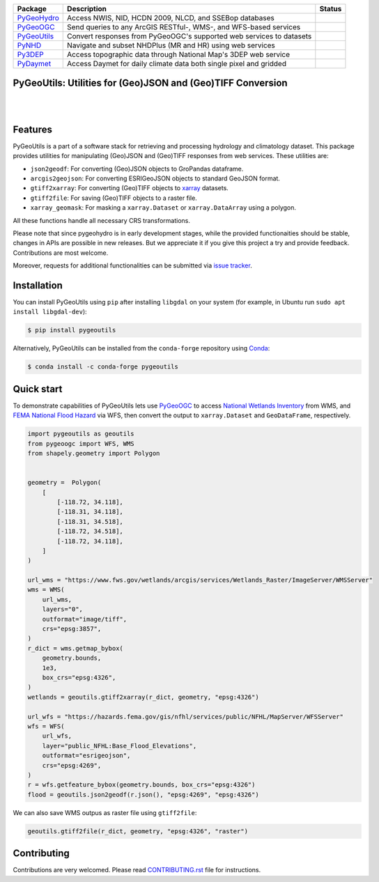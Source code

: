 .. .. image:: https://raw.githubusercontent.com/cheginit/pygeohydro/master/docs/_static/pygeoutils_logo.png
..     :target: https://github.com/cheginit/pygeoutils
..     :align: center

.. |

.. |pygeohydro| image:: https://github.com/cheginit/pygeohydro/actions/workflows/test.yml/badge.svg
    :target: https://github.com/cheginit/pygeohydro/actions?query=workflow%3Apytest
    :alt: Github Actions

.. |pygeoogc| image:: https://github.com/cheginit/pygeoogc/actions/workflows/test.yml/badge.svg
    :target: https://github.com/cheginit/pygeoogc/actions?query=workflow%3Apytest
    :alt: Github Actions

.. |pygeoutils| image:: https://github.com/cheginit/pygeoutils/actions/workflows/test.yml/badge.svg
    :target: https://github.com/cheginit/pygeoutils/actions?query=workflow%3Apytest
    :alt: Github Actions

.. |pynhd| image:: https://github.com/cheginit/pynhd/actions/workflows/test.yml/badge.svg
    :target: https://github.com/cheginit/pynhd/actions?query=workflow%3Apytest
    :alt: Github Actions

.. |py3dep| image:: https://github.com/cheginit/py3dep/actions/workflows/test.yml/badge.svg
    :target: https://github.com/cheginit/py3dep/actions?query=workflow%3Apytest
    :alt: Github Actions

.. |pydaymet| image:: https://github.com/cheginit/pydaymet/actions/workflows/test.yml/badge.svg
    :target: https://github.com/cheginit/pydaymet/actions?query=workflow%3Apytest
    :alt: Github Actions

=========== ==================================================================== ============
Package     Description                                                          Status
=========== ==================================================================== ============
PyGeoHydro_ Access NWIS, NID, HCDN 2009, NLCD, and SSEBop databases              |pygeohydro|
PyGeoOGC_   Send queries to any ArcGIS RESTful-, WMS-, and WFS-based services    |pygeoogc|
PyGeoUtils_ Convert responses from PyGeoOGC's supported web services to datasets |pygeoutils|
PyNHD_      Navigate and subset NHDPlus (MR and HR) using web services           |pynhd|
Py3DEP_     Access topographic data through National Map's 3DEP web service      |py3dep|
PyDaymet_   Access Daymet for daily climate data both single pixel and gridded   |pydaymet|
=========== ==================================================================== ============

.. _pygeohydro: https://github.com/cheginit/pygeohydro
.. _PyGeoOGC: https://github.com/cheginit/pygeoogc
.. _PyGeoUtils: https://github.com/cheginit/pygeoutils
.. _PyNHD: https://github.com/cheginit/pynhd
.. _Py3DEP: https://github.com/cheginit/py3dep
.. _PyDaymet: https://github.com/cheginit/pydaymet

PyGeoUtils: Utilities for (Geo)JSON and (Geo)TIFF Conversion
------------------------------------------------------------

.. image:: https://img.shields.io/pypi/v/pygeoutils.svg
    :target: https://pypi.python.org/pypi/pygeoutils
    :alt: PyPi

.. image:: https://img.shields.io/conda/vn/conda-forge/pygeoutils.svg
    :target: https://anaconda.org/conda-forge/pygeoutils
    :alt: Conda Version

.. image:: https://codecov.io/gh/cheginit/pygeoutils/branch/master/graph/badge.svg
    :target: https://codecov.io/gh/cheginit/pygeoutils
    :alt: CodeCov

.. image:: https://mybinder.org/badge_logo.svg
    :target: https://mybinder.org/v2/gh/cheginit/pygeohydro/master?filepath=docs%2Fexamples
    :alt: Binder

|

.. image:: https://www.codefactor.io/repository/github/cheginit/pygeoutils/badge
   :target: https://www.codefactor.io/repository/github/cheginit/pygeoutils
   :alt: CodeFactor

.. image:: https://img.shields.io/badge/code%20style-black-000000.svg
    :target: https://github.com/psf/black
    :alt: black

.. image:: https://img.shields.io/badge/pre--commit-enabled-brightgreen?logo=pre-commit&logoColor=white
    :target: https://github.com/pre-commit/pre-commit
    :alt: pre-commit

|

Features
--------

PyGeoUtils is a part of a software stack for retrieving and processing hydrology and climatology
dataset. This package provides utilities for manipulating (Geo)JSON and (Geo)TIFF responses
from web services. These utilities are:

- ``json2geodf``: For converting (Geo)JSON objects to GroPandas dataframe.
- ``arcgis2geojson``: For converting ESRIGeoJSON objects to standard GeoJSON format.
- ``gtiff2xarray``: For converting (Geo)TIFF objects to `xarray <https://xarray.pydata.org/>`__
  datasets.
- ``gtiff2file``: For saving (Geo)TIFF objects to a raster file.
- ``xarray_geomask``: For masking a ``xarray.Dataset`` or ``xarray.DataArray`` using a polygon.

All these functions handle all necessary CRS transformations.

Please note that since pygeohydro is in early development stages, while the provided
functionaities should be stable, changes in APIs are possible in new releases. But we
appreciate it if you give this project a try and provide feedback. Contributions are most welcome.

Moreover, requests for additional functionalities can be submitted via
`issue tracker <https://github.com/cheginit/pygeoutils/issues>`__.

Installation
------------

You can install PyGeoUtils using ``pip`` after installing ``libgdal`` on your system
(for example, in Ubuntu run ``sudo apt install libgdal-dev``):

.. code-block:: console

    $ pip install pygeoutils

Alternatively, PyGeoUtils can be installed from the ``conda-forge`` repository
using `Conda <https://docs.conda.io/en/latest/>`__:

.. code-block:: console

    $ conda install -c conda-forge pygeoutils

Quick start
-----------

To demonstrate capabilities of PyGeoUtils lets use
`PyGeoOGC <https://github.com/cheginit/pygeoogc>`__ to access
`National Wetlands Inventory <https://www.fws.gov/wetlands/>`__ from WMS, and
`FEMA National Flood Hazard <https://www.fema.gov/national-flood-hazard-layer-nfhl>`__
via WFS, then convert the output to ``xarray.Dataset`` and ``GeoDataFrame``, respectively.

.. code-block:: python

    import pygeoutils as geoutils
    from pygeoogc import WFS, WMS
    from shapely.geometry import Polygon


    geometry =  Polygon(
        [
            [-118.72, 34.118],
            [-118.31, 34.118],
            [-118.31, 34.518],
            [-118.72, 34.518],
            [-118.72, 34.118],
        ]
    )

    url_wms = "https://www.fws.gov/wetlands/arcgis/services/Wetlands_Raster/ImageServer/WMSServer"
    wms = WMS(
        url_wms,
        layers="0",
        outformat="image/tiff",
        crs="epsg:3857",
    )
    r_dict = wms.getmap_bybox(
        geometry.bounds,
        1e3,
        box_crs="epsg:4326",
    )
    wetlands = geoutils.gtiff2xarray(r_dict, geometry, "epsg:4326")

    url_wfs = "https://hazards.fema.gov/gis/nfhl/services/public/NFHL/MapServer/WFSServer"
    wfs = WFS(
        url_wfs,
        layer="public_NFHL:Base_Flood_Elevations",
        outformat="esrigeojson",
        crs="epsg:4269",
    )
    r = wfs.getfeature_bybox(geometry.bounds, box_crs="epsg:4326")
    flood = geoutils.json2geodf(r.json(), "epsg:4269", "epsg:4326")

We can also save WMS outpus as raster file using ``gtiff2file``:

.. code-block:: python

    geoutils.gtiff2file(r_dict, geometry, "epsg:4326", "raster")

Contributing
------------

Contributions are very welcomed. Please read
`CONTRIBUTING.rst <https://github.com/cheginit/pygeoogc/blob/master/CONTRIBUTING.rst>`__
file for instructions.
